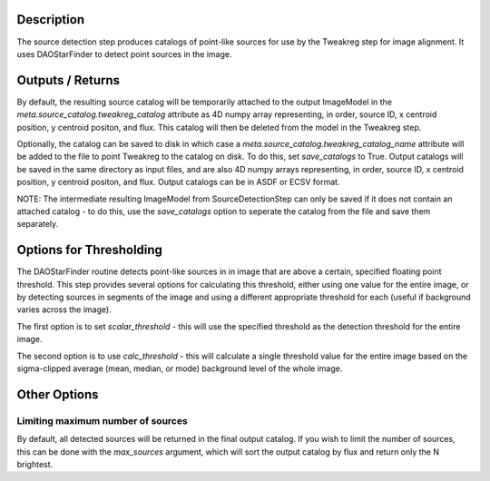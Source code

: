 Description
============

The source detection step produces catalogs of point-like sources for use by the
Tweakreg step for image alignment. It uses DAOStarFinder to detect point sources
in the image.


Outputs / Returns
=================

By default, the resulting source catalog will be temporarily attached to the
output ImageModel in the `meta.source_catalog.tweakreg_catalog` attribute as 4D
numpy array representing, in order, source ID, x centroid position, y centroid
positon, and flux. This catalog will then be deleted from the model in the
Tweakreg step.

Optionally, the catalog can be saved to disk in which case a
`meta.source_catalog.tweakreg_catalog_name` attribute will be added to the file
to point Tweakreg to the catalog on disk. To do this, set `save_catalogs` to
True. Output catalogs will be saved in the same directory as input files, and
are also 4D numpy arrays representing, in order, source ID, x centroid position,
y centroid positon, and flux. Output catalogs can be in ASDF or ECSV format.

NOTE: The intermediate resulting ImageModel from SourceDetectionStep can
only be saved if it does not contain an attached catalog - to do this, use the
`save_catalogs` option to seperate the catalog from the file and save them
separately.

Options for Thresholding
========================

The DAOStarFinder routine detects point-like sources in in image that are above
a certain, specified floating point threshold. This step provides several options
for calculating this threshold, either using one value for the entire image,
or by detecting sources in segments of the image and using a different appropriate
threshold for each (useful if background varies across the image).

The first option is to set `scalar_threshold` - this will use the specified
threshold as the detection threshold for the entire image.

The second option is to use `calc_threshold` - this will calculate a single
threshold value for the entire image based on the sigma-clipped average
(mean, median, or mode) background level of the whole image.

Other Options
=============

Limiting maximum number of sources
----------------------------------

By default, all detected sources will be returned in the final output catalog.
If you wish to limit the number of sources, this can be done with the
`max_sources` argument, which will sort the output catalog by flux and return
only the N brightest.
